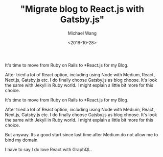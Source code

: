 #+title: "Migrate blog to React.js with Gatsby.js"
#+date: <2018-10-28>
#+author: Michael Wang

#+BEGIN_PREVIEW
It's time to move from Ruby on Rails to *React.js for my Blog.

After tried a lot of React option, including using Node with Medium, React, Next.js, Gatsby.js etc. I do finally choose Gatsby.js as blog choose. It's look the same with Jekyll in Ruby world. I might explain a little bit more for this choice.

#+END_PREVIEW

It's time to move from Ruby on Rails to *React.js for my Blog.

After tried a lot of React option, including using Node with Medium, React, Next.js, Gatsby.js etc. I do finally choose Gatsby.js as blog choose. It's look the same with Jekyll in Ruby world. I might explain a little bit more for this choice.

But anyway. Its a good start since last time after Medium do not allow me to bind my domain.

I have to say I do love React with GraphQL.







